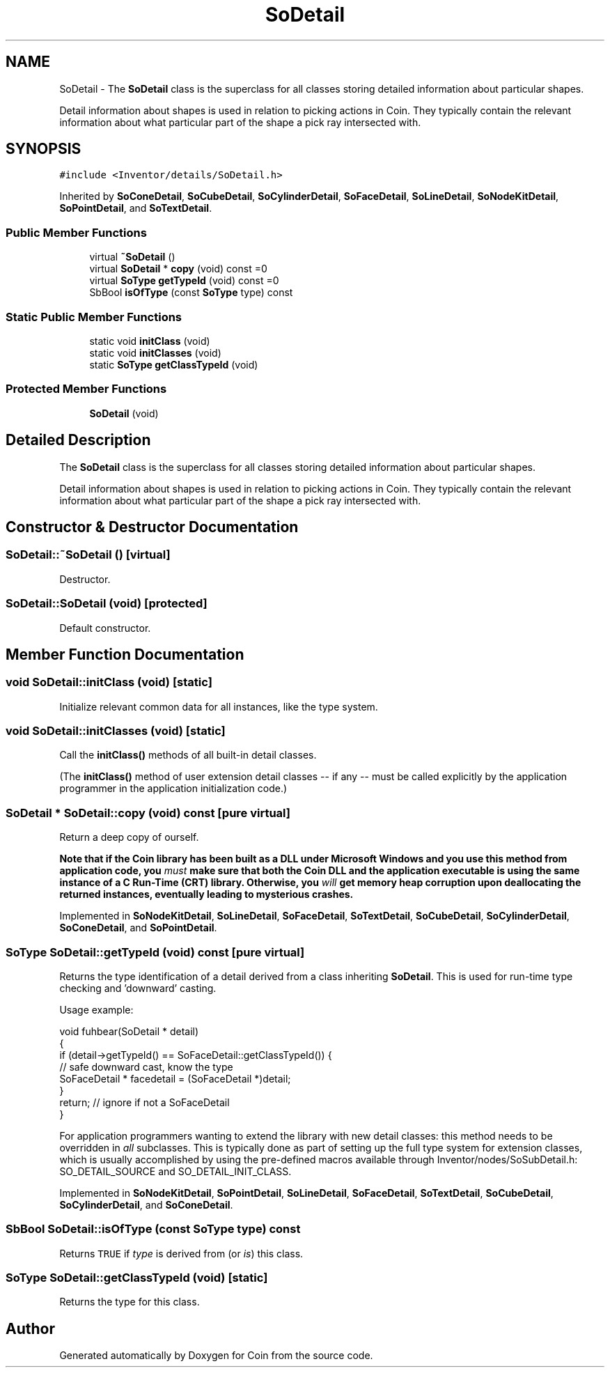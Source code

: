 .TH "SoDetail" 3 "Sun May 28 2017" "Version 4.0.0a" "Coin" \" -*- nroff -*-
.ad l
.nh
.SH NAME
SoDetail \- The \fBSoDetail\fP class is the superclass for all classes storing detailed information about particular shapes\&.
.PP
Detail information about shapes is used in relation to picking actions in Coin\&. They typically contain the relevant information about what particular part of the shape a pick ray intersected with\&.  

.SH SYNOPSIS
.br
.PP
.PP
\fC#include <Inventor/details/SoDetail\&.h>\fP
.PP
Inherited by \fBSoConeDetail\fP, \fBSoCubeDetail\fP, \fBSoCylinderDetail\fP, \fBSoFaceDetail\fP, \fBSoLineDetail\fP, \fBSoNodeKitDetail\fP, \fBSoPointDetail\fP, and \fBSoTextDetail\fP\&.
.SS "Public Member Functions"

.in +1c
.ti -1c
.RI "virtual \fB~SoDetail\fP ()"
.br
.ti -1c
.RI "virtual \fBSoDetail\fP * \fBcopy\fP (void) const =0"
.br
.ti -1c
.RI "virtual \fBSoType\fP \fBgetTypeId\fP (void) const =0"
.br
.ti -1c
.RI "SbBool \fBisOfType\fP (const \fBSoType\fP type) const"
.br
.in -1c
.SS "Static Public Member Functions"

.in +1c
.ti -1c
.RI "static void \fBinitClass\fP (void)"
.br
.ti -1c
.RI "static void \fBinitClasses\fP (void)"
.br
.ti -1c
.RI "static \fBSoType\fP \fBgetClassTypeId\fP (void)"
.br
.in -1c
.SS "Protected Member Functions"

.in +1c
.ti -1c
.RI "\fBSoDetail\fP (void)"
.br
.in -1c
.SH "Detailed Description"
.PP 
The \fBSoDetail\fP class is the superclass for all classes storing detailed information about particular shapes\&.
.PP
Detail information about shapes is used in relation to picking actions in Coin\&. They typically contain the relevant information about what particular part of the shape a pick ray intersected with\&. 
.SH "Constructor & Destructor Documentation"
.PP 
.SS "SoDetail::~SoDetail ()\fC [virtual]\fP"
Destructor\&. 
.SS "SoDetail::SoDetail (void)\fC [protected]\fP"
Default constructor\&. 
.SH "Member Function Documentation"
.PP 
.SS "void SoDetail::initClass (void)\fC [static]\fP"
Initialize relevant common data for all instances, like the type system\&. 
.SS "void SoDetail::initClasses (void)\fC [static]\fP"
Call the \fBinitClass()\fP methods of all built-in detail classes\&.
.PP
(The \fBinitClass()\fP method of user extension detail classes -- if any -- must be called explicitly by the application programmer in the application initialization code\&.) 
.SS "\fBSoDetail\fP * SoDetail::copy (void) const\fC [pure virtual]\fP"
Return a deep copy of ourself\&.
.PP
\fBNote that if the Coin library has been built as a DLL under Microsoft Windows and you use this method from application code, you \fImust\fP make sure that both the Coin DLL and the application executable is using the same instance of a C Run-Time (CRT) library\&. Otherwise, you \fIwill\fP get memory heap corruption upon deallocating the returned instances, eventually leading to mysterious crashes\&.\fP 
.PP
Implemented in \fBSoNodeKitDetail\fP, \fBSoLineDetail\fP, \fBSoFaceDetail\fP, \fBSoTextDetail\fP, \fBSoCubeDetail\fP, \fBSoCylinderDetail\fP, \fBSoConeDetail\fP, and \fBSoPointDetail\fP\&.
.SS "\fBSoType\fP SoDetail::getTypeId (void) const\fC [pure virtual]\fP"
Returns the type identification of a detail derived from a class inheriting \fBSoDetail\fP\&. This is used for run-time type checking and 'downward' casting\&.
.PP
Usage example:
.PP
.PP
.nf
void fuhbear(SoDetail * detail)
{
  if (detail->getTypeId() == SoFaceDetail::getClassTypeId()) {
    // safe downward cast, know the type
    SoFaceDetail * facedetail = (SoFaceDetail *)detail;
  }
  return; // ignore if not a SoFaceDetail
}
.fi
.PP
.PP
For application programmers wanting to extend the library with new detail classes: this method needs to be overridden in \fIall\fP subclasses\&. This is typically done as part of setting up the full type system for extension classes, which is usually accomplished by using the pre-defined macros available through Inventor/nodes/SoSubDetail\&.h: SO_DETAIL_SOURCE and SO_DETAIL_INIT_CLASS\&. 
.PP
Implemented in \fBSoNodeKitDetail\fP, \fBSoPointDetail\fP, \fBSoLineDetail\fP, \fBSoFaceDetail\fP, \fBSoTextDetail\fP, \fBSoCubeDetail\fP, \fBSoCylinderDetail\fP, and \fBSoConeDetail\fP\&.
.SS "SbBool SoDetail::isOfType (const \fBSoType\fP type) const"
Returns \fCTRUE\fP if \fItype\fP is derived from (or \fIis\fP) this class\&. 
.SS "\fBSoType\fP SoDetail::getClassTypeId (void)\fC [static]\fP"
Returns the type for this class\&. 

.SH "Author"
.PP 
Generated automatically by Doxygen for Coin from the source code\&.
